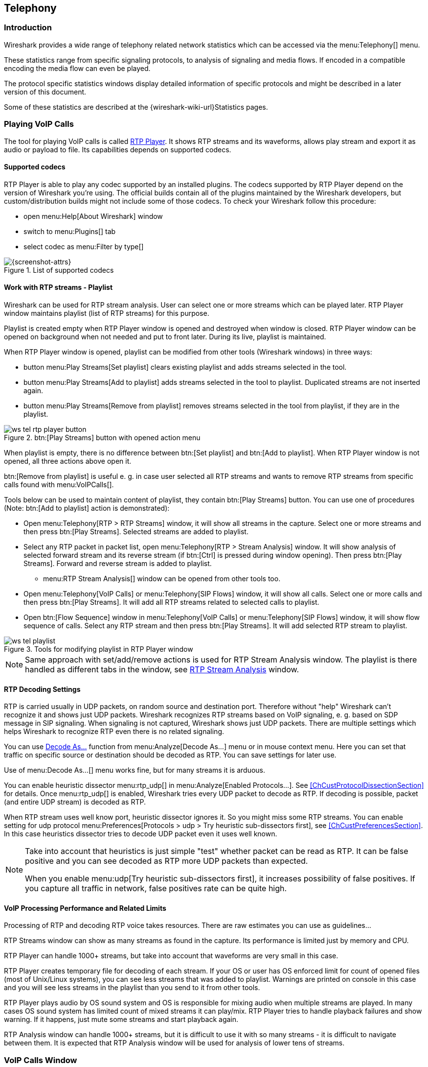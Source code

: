 // WSUG Chapter Telephony

[[ChTelephony]]

== Telephony

[[ChTelIntroduction]]

=== Introduction

Wireshark provides a wide range of telephony related network statistics which
can be accessed via the menu:Telephony[] menu.

These statistics range from specific signaling protocols, to analysis of
signaling and media flows. If encoded in a compatible encoding the media flow
can even be played.

The protocol specific statistics windows display detailed information of
specific protocols and might be described in a later version of this document.

Some of these statistics are described at the
{wireshark-wiki-url}Statistics pages.

[[ChTelPlayingCalls]]

=== Playing VoIP Calls

The tool for playing VoIP calls is called <<ChTelRtpPlayer,RTP Player>>. It shows RTP streams and its waveforms, allows play stream and export it as audio or payload to file. Its capabilities depends on supported codecs.

==== Supported codecs

RTP Player is able to play any codec supported by an installed plugins. The codecs supported by RTP Player depend on the version of Wireshark you're using. The official builds contain all of the plugins maintained by the Wireshark developers, but custom/distribution builds might not include some of those codecs. To check your Wireshark follow this procedure:

* open menu:Help[About Wireshark] window
* switch to menu:Plugins[] tab
* select codec as menu:Filter by type[]

.List of supported codecs
image::wsug_graphics/ws-about-codecs.png[{screenshot-attrs}]

==== Work with RTP streams - Playlist

Wireshark can be used for RTP stream analysis. User can select one or more streams which can be played later. RTP Player window maintains playlist (list of RTP streams) for this purpose.

Playlist is created empty when RTP Player window is opened and destroyed when window is closed. RTP Player window can be opened on background when not needed and put to front later. During its live, playlist is maintained.

When RTP Player window is opened, playlist can be modified from other tools (Wireshark windows) in three ways:

* button menu:Play Streams[Set playlist] clears existing playlist and adds streams selected in the tool.
* button menu:Play Streams[Add to playlist] adds streams selected in the tool to playlist. Duplicated streams are not inserted again.
* button menu:Play Streams[Remove from playlist] removes streams selected in the tool from playlist, if they are in the playlist.

.btn:[Play Streams] button with opened action menu
image::wsug_graphics/ws-tel-rtp-player_button.png[]

When playlist is empty, there is no difference between btn:[Set playlist] and btn:[Add to playlist]. When RTP Player window is not opened, all three actions above open it.

btn:[Remove from playlist] is useful e. g. in case user selected all RTP streams and wants to remove RTP streams from specific calls found with menu:VoIPCalls[].

Tools below can be used to maintain content of playlist, they contain btn:[Play Streams] button. You can use one of procedures (Note: btn:[Add to playlist] action is demonstrated):

* Open menu:Telephony[RTP > RTP Streams] window, it will show all streams in the capture. Select one or more streams and then press btn:[Play Streams]. Selected streams are added to playlist.
* Select any RTP packet in packet list, open menu:Telephony[RTP > Stream Analysis] window. It will show analysis of selected forward stream and its reverse stream (if btn:[Ctrl] is pressed during window opening). Then press btn:[Play Streams]. Forward and reverse stream is added to playlist.
** menu:RTP Stream Analysis[] window can be opened from other tools too.
* Open menu:Telephony[VoIP Calls] or menu:Telephony[SIP Flows] window, it will show all calls. Select one or more calls and then press btn:[Play Streams]. It will add all RTP streams related to selected calls to playlist.
* Open btn:[Flow Sequence] window in menu:Telephony[VoIP Calls] or menu:Telephony[SIP Flows] window, it will show flow sequence of calls. Select any RTP stream and then press btn:[Play Streams]. It will add selected RTP stream to playlist.

.Tools for modifying playlist in RTP Player window
image::wsug_graphics/ws-tel-playlist.png[]

[NOTE]
====
Same approach with set/add/remove actions is used for RTP Stream Analysis window. The playlist is there handled as different tabs in the window, see <<ChTelRTPAnalysis,RTP Stream Analysis>> window.
====

==== RTP Decoding Settings

RTP is carried usually in UDP packets, on random source and destination port. Therefore without "help" Wireshark can't recognize it and shows just UDP packets.  Wireshark recognizes RTP streams based on VoIP signaling, e. g. based on SDP message in SIP signaling. When signaling is not captured, Wireshark shows just UDP packets. There are multiple settings which helps Wireshark to recognize RTP even there is no related signaling.

You can use <<ChAdvDecodeAsFig,Decode As...>> function from menu:Analyze[Decode As...] menu or in mouse context menu. Here you can set that traffic on specific source or destination should be decoded as RTP. You can save settings for later use.

Use of menu:Decode As...[] menu works fine, but for many streams it is arduous.

You can enable heuristic dissector menu:rtp_udp[] in menu:Analyze[Enabled Protocols...]. See <<ChCustProtocolDissectionSection>> for details. Once menu:rtp_udp[] is enabled, Wireshark tries every UDP packet to decode as RTP. If decoding is possible, packet (and entire UDP stream) is decoded as RTP.

When RTP stream uses well know port, heuristic dissector ignores it. So you might miss some RTP streams. You can enable setting for udp protocol menu:Preferences[Protocols > udp > Try heuristic sub-dissectors first], see <<ChCustPreferencesSection>>. In this case heuristics dissector tries to decode UDP packet even it uses well known.

[NOTE]
====
Take into account that heuristics is just simple "test" whether packet can be read as RTP. It can be false positive and you can see decoded as RTP more UDP packets than expected.

When you enable menu:udp[Try heuristic sub-dissectors first], it increases possibility of false positives. If you capture all traffic in network, false positives rate can be quite high.
====

==== VoIP Processing Performance and Related Limits

Processing of RTP and decoding RTP voice takes resources. There are raw estimates you can use as guidelines...

RTP Streams window can show as many streams as found in the capture. Its performance is limited just by memory and CPU.

RTP Player can handle 1000+ streams, but take into account that waveforms are very small in this case.

RTP Player creates temporary file for decoding of each stream. If your OS or user has OS enforced limit for count of opened files (most of Unix/Linux systems), you can see less streams that was added to playlist. Warnings are printed on console in this case and you will see less streams in the playlist than you send to it from other tools.

RTP Player plays audio by OS sound system and OS is responsible for mixing audio when multiple streams are played. In many cases OS sound system has limited count of mixed streams it can play/mix. RTP Player tries to handle playback failures and show warning. If it happens, just mute some streams and start playback again.

RTP Analysis window can handle 1000+ streams, but it is difficult to use it with so many streams - it is difficult to navigate between them. It is expected that RTP Analysis window will be used for analysis of lower tens of streams.


[[ChTelVoipCalls]]

=== VoIP Calls Window

The VoIP Calls window shows a list of all detected VoIP calls in the captured
traffic. It finds calls by their signaling and shows related RTP streams. The current VoIP supported protocols are:

* H.323
* IAX2
* ISUP
* MGCP/MEGACO
* SIP
* SKINNY
* UNISTIM

See https://gitlab.com/wireshark/wireshark/-/wikis/VOIPProtocolFamily[VOIPProtocolFamily] for an overview of the used VoIP protocols.

VoIP Calls window can be opened as window showing all protocol types (menu:Telephony[VoIP Calls] window) or limited to SIP messages only (menu:Telephony[SIP Flows] window).

.VoIP Calls window
image::wsug_graphics/ws-tel-voip-calls.png[{screenshot-attrs}]

User can use shortcuts:

* Selection
** kbd:[Ctrl + A] - Select all streams
** kbd:[Ctrl + I] - Invert selection
** kbd:[Ctrl + Shift + A] - Select none
** Note: Common kbd:[Mouse click], kbd:[Shift + Mouse click] and kbd:[Ctrl + Mouse click] works too
* On selected call/calls
** kbd:[S] - Selects stream/streams related to call in RTP Streams window (if not opened, it opens it and put it on background).
** kbd:[D] - Deselects stream/streams related to call in RTP Streams window (if not opened, it opens it and put it on background).

Available controls are:

* btn:[Limit to display filter] filters calls just to ones matching display filter. When display filter is active before window is opened, checkbox is checked.
* btn:[Time of Day] switches format of shown time between relative to start of capture or absolute time of received packets.
* btn:[Flow Sequence] opens <<ChStatFlowGraph,Flow Sequence>> window and shows selected calls in it.
* btn:[Prepare Filter] generates display filter matching to selected calls (signaling and RTP streams) and apply it.
* btn:[Play Streams] opens <<ChTelRtpPlayer,RTP Player>> window. Actions btn:[Set], btn:[Add] and btn:[Remove] are available.
* btn:[Copy] copies information from table to clipboard in CSV or YAML.

[[ChTelANSI]]

=== ANSI

This menu shows groups of statistic data for mobile communication protocols according to ETSI GSM standards.

==== A-I/F BSMAP Statistics Window

The A-Interface Base Station Management Application Part (BSMAP) Statistics window shows the messages list and the number of the captured messages. There is a possibility to filter the messages, copy or save the date into a file.

==== A-I/F DTAP Statistics Window

The A-Interface Direct Transfer Application Part (DTAP) Statistics widow shows the messages list and the number of the captured messages. There is a possibility to filter the messages, copy or save the date into a file. 

[[ChTelGSM]]

=== GSM Windows

The Global System for Mobile Communications (GSM) is a standard for mobile networks. This menu shows a group of statistic data for mobile communication protocols according to ETSI GSM standard.

[[ChTelIAX2Analysis]]

=== IAX2 Stream Analysis Window

The “IAX2 Stream Analysis” window shows statistics for the forward and reverse
streams of a selected IAX2 call along with a graph.

[[ChTelISUPMessages]]

=== ISUP Messages Window

Integrated Service User Part (ISUP) protocol provides voice and non-voice signaling for telephone communications. ISUP Messages menu opens the window which shows the related statistics. The user can filter, copy or save the data into a file.

[[ChTelLTE]]

=== LTE

[[ChTelLTEMACTraffic]]

==== LTE MAC Traffic Statistics Window

Statistics of the captured LTE MAC traffic. This window will summarize the LTE
MAC traffic found in the capture.

.The “LTE MAC Traffic Statistics” window
image::wsug_graphics/ws-stats-lte-mac-traffic.png[{screenshot-attrs}]

The top pane shows statistics for common channels. Each row in the middle pane
shows statistical highlights for exactly one UE/C-RNTI. In the lower pane, you
can see the for the currently selected UE/C-RNTI the traffic broken down by
individual channel.

[[ChTelLTERLCGraph]]

==== LTE RLC Graph Window

The LTE RLC Graph menu launches a graph which shows LTE Radio Link Control protocol sequence numbers changing over time along with acknowledgements which are received in the opposite direction.

NOTE: That graph shows data of a single bearer and direction. The user can also launch it from the `RLC Statistics` window.

.The RLC Graph window
image::wsug_graphics/ws-rlc-graph.png[{screenshot-attrs}]

[.small]#_The image of the RLC Graph is borrowed from link:https://gitlab.com/wireshark/wireshark/-/wikis/RLC-LTE[Wireshark wiki]._#

[[ChTelLTERLCTraffic]]

==== LTE RLC Traffic Statistics Window

Statistics of the captured LTE RLC traffic. This window will summarize the LTE
RLC traffic found in the capture.

.The “LTE RLC Traffic Statistics” window
image::wsug_graphics/ws-stats-lte-rlc-traffic.png[{screenshot-attrs}]

At the top, the check-box allows this window to include RLC PDUs found within
MAC PDUs or not. This will affect both the PDUs counted as well as the display
filters generated (see below).

The upper list shows summaries of each active UE. Each row in the lower list
shows statistical highlights for individual channels within the selected UE.

The lower part of the windows allows display filters to be generated and set for
the selected channel. Note that in the case of Acknowledged Mode channels, if a
single direction is chosen, the generated filter will show data in that
direction and control PDUs in the opposite direction.

[[ChTelMTP3]]

=== MTP3 Windows

The Message Transfer Part level 3 (MTP3) protocol is a part of the Signaling System 7 (SS7). The Public Switched Telephone Networks use it for reliable, unduplicated and in-sequence transport of SS7 messaging between communication partners.

This menu shows MTP3 Statistics and MTP3 Summary windows.

[[ChTelOsmux]]

=== Osmux Windows

OSmux is a multiplex protocol which benefits satellite based GSM back-haul systems by reducing the bandwidth consumption of the voice proxying (RTP-AMR) and signaling traffic. The OSmux menu opens the packet counter window with the related statistic data. The user can filter, copy or save the data into a file.

=== RTP

[[ChTelRTPStreams]]

==== RTP Streams Window

The RTP streams window shows all RTP streams in capture file. Streams can be selected there and on selected streams other tools can be initiated.

.The “RTP Streams” window
image::wsug_graphics/ws-tel-rtp-streams.png[{screenshot-attrs}]

User can use shortcuts:

* Selection
** kbd:[Ctrl + A] - Select all streams
** kbd:[Ctrl + I] - Invert selection
** kbd:[Ctrl + Shift + A] - Select none
** Note: Common kbd:[Mouse click], kbd:[Shift + Mouse click] and kbd:[Ctrl + Mouse click] works too
* Find Reverse
** kbd:[R] - Try search for reverse streams related to already selected streams. If found, selects them in the list too.
** btn:[Shift+R] - Select all pair streams (forward/reverse relation).
** btn:[Ctrl+R] - Select all single streams (no reverse stream does exist).
* kbd:[G] - Go to packet of stream under the mouse cursor.
* kbd:[M] - Mark all packets of selected streams.
* kbd:[P] - Prepare filter matching selected streams and apply it.
* kbd:[E] - Export selected streams in RTPDump format.
* kbd:[A] - Open <<ChTelRTPAnalysis,RTP Stream Analysis>> window and add selected streams to it.

Available controls are:

* Find Reverse
** btn:[Find Reverse] search for reverse stream of every selected stream. If found, selects it in the list too.
** btn:[Find All Pairs] select all streams which have forward/reverse relation.
** btn:[Find Only Single] select all streams which are single - have no reverse stream.
* btn:[Analyze] opens <<ChTelRTPAnalysis,RTP Stream Analysis>> window. Actions btn:[Set], btn:[Add] and btn:[Remove] are available.
* btn:[Prepare Filter] prepares filter matching selected streams and apply it.
* btn:[Play Streams] opens <<ChTelRtpPlayer,RTP Player>> window. Actions btn:[Set], btn:[Add] and btn:[Remove] are available.
* btn:[Copy] copies information from table to clipboard in CSV or YAML.
* btn:[Export] exports selected streams in RTPDump format.


[[ChTelRTPAnalysis]]

==== RTP Stream Analysis Window

The RTP analysis function takes the selected RTP streams and generates a list of statistics on it including graph.

Menu menu:Telephony[RTP > RTP Stream Analysis] is enabled only when selected packed is RTP packet. When window is opened, selected RTP stream is added to analysis. If btn:[Ctrl] is pressed during menu opening, reverse RTP stream (if exists) is added to the window too.

Every stream is shown on own tab. Tabs are numbered as streams are added and its tooltip shows identification of the stream. When tab is closed, number is not reused. Color of tab matches color of graphs on graph tab.

.The “RTP Stream Analysis” window
image::wsug_graphics/ws-tel-rtpstream-analysis_1.png[{screenshot-attrs}]

.Error indicated in “RTP Stream Analysis” window
image::wsug_graphics/ws-tel-rtpstream-analysis_3.png[{screenshot-attrs}]

Per packet statistic shows:

* Packet number
* Sequence number
* Delta (ms) to last packet
* Jitter (ms)
* Skew
* Bandwidth
* Marker - packet is marked in RTP header
* Status - information related to the packet. E. g. change of codec, DTMF number, warning about incorrect sequence number.

Side panel left to packet list shows stream statistics:

* Maximal delta and at which packet it occurred
* Maximal jitter
* Mean jitter
* Maximal skew
* Count of packets
* Count of lost packets - calculated from sequence numbers
* When the stream starts and first packet number
* Duration of the stream
* Clock drift
* Frequency drift

[NOTE]
====
Some statistic columns are calculated only when Wireshark is able to decode codec of RTP stream.
====

Available shortcuts are:

* kbd:[G] - Go to selected packet of stream in packet list
* kbd:[N] - Move to next problem packet

Available controls are:

* Prepare Filter
** btn:[Current Tab] prepares filter matching current tab and applies it.
** btn:[All Tabs] prepares filter matching all tabs and applies it.
* btn:[Play Streams] opens <<ChTelRtpPlayer,RTP Player>> window. Actions btn:[Set], btn:[Add] and btn:[Remove] are available.
* btn:[Export] allows export current stream or all streams as CSV or export graph as image in multiple different formats (PDF, PNG, BMP and JPEG).

.Graph in “RTP Stream Analysis” window
image::wsug_graphics/ws-tel-rtpstream-analysis_2.png[{screenshot-attrs}]

Graph view shows graph of:

* jitter
* difference - absolute value of difference between expected and real time of packet arrival
* delta - time difference from reception of previous packet

for every stream. Checkboxes below graph are enabling or disabling showing of a graph for every stream. btn:[Stream X] checkbox enables or disables all graphs for the stream.

[NOTE]
====
Stream Analysis window contained tool for save audio and payload for analyzed streams. This tool was moved in Wireshark 3.5.0 to <<ChTelRtpPlayer,RTP Player>> window. New tool has more features.
====

[[ChTelRtpPlayer]]

==== RTP Player Window

The RTP Player function is tool for playing VoIP calls. It shows RTP streams and its waveforms, allows play stream and export it as audio or payload to file. See related concepts in <<ChTelPlayingCalls>>.

Menu menu:Telephony[RTP > RTP Player] is enabled only when selected packed is RTP packet. When window is opened, selected RTP stream is added to playlist. If btn:[Ctrl] is pressed during menu opening, reverse RTP stream (if exists) is added to the playlist too.

.RTP Player window
image::wsug_graphics/ws-tel-rtp-player_1.png[{screenshot-attrs}]

RTP Player Window consists of three parts:

. Waveform view
. Playlist
. Controls

Waveform view shows visual presentation of RTP stream. Color of waveform and playlist row are matching. Height of wave shows volume.

Waveform shows error marks for Out of Sequence, Jitter Drops, Wrong Timestamps and Inserted Silence marks if it happens in a stream.

.Waveform with error marks
image::wsug_graphics/ws-tel-rtp-player_3.png[{screenshot-attrs}]

Playlist shows information about every stream:

* Play - Audio routing
* Source Address, Source Port, Destination Address, Destination Port, SSRC
* Setup Frame
** SETUP <number> is shown, when there is known signaling packet. Number is packet number of signaling packet. Note: Word SETUP is shown even RTP stream was initiated e. g. by SKINNY where no SETUP message exists.
** RTP <number> is shown, when no related signaling was found. Number is packet number of first packet of the stream.
* Packets - Count of packets in the stream.
* Time Span - Start - Stop (Duration) of the stream
* SR - Sample rate of used codec
* PR - Decoded play rate used for stream playing
* Payloads - One or more playload types used by the stream

[NOTE]
====
When rtp_udp is active, most of streams shows just RTP <number> even there is setup frame in capture.

When RTP stream contains multiple codecs, SR and PR is based on first observed coded. Later codecs in stream are resampled to first one.
====

Controls allow a user to:

* btn:[Start]/btn:[Pause]/btn:[Stop] playing of unmuted streams
* Select btn:[Output audio device] and btn:[Output audio rate]
* Select btn:[Playback Timing]
** Jitter Buffer - Packets outside btn:[Jitter Buffer] size are discarded during decoding
** RTP Timestamp - Packets are ordered and played by its Timestamp, no Jitter Buffer is used
** Uninterrupted Mode - All gaps (e. g. Comfort Noise, lost packets) are discarded therefore audio is shorted than timespan
* btn:[Time of Day] selects whether waveform timescale is shown in seconds from start of capture or in absolute time of received packets
* Inaudible streams
** btn:[Select] select all inaudible streams (streams with zero play rate)
** btn:[Deselect] deselect all inaudible streams (streams with zero play rate)
* btn:[Analyze] open <<ChTelRTPAnalysis,RTP Stream Analysis>> window. Actions btn:[Set], btn:[Add] and btn:[Remove] are available.
* btn:[Prepare Filter] prepare filter matching selected streams and apply it.
* btn:[Export] - See <<tel-rtp-export>>.

.RTP stream state indication
image::wsug_graphics/ws-tel-rtp-player_2.png[{screenshot-attrs}]

Waveform view and playlist shows state of a RTP stream:

. stream is muted (dashed waveform, menu:Muted[] is shown in Play column) or unmuted (non-dashed waveform, audio routing is shown in Play column)
. stream is selected (blue waveform, blue row)
. stream is below mouse cursor (bold waveform, bold font)

User can control to where audio of a stream is routed to:

* L - Left channel
* L+R - Left and Right (Middle) channel
* R - Left channel
* P - Play (when mono soundcard is available only)
* M - Muted

Audio routing can be changed by double clicking on first column of a row, by shortcut or by menu.

User can use shortcuts:

* Selection
** kbd:[Ctrl + A] - Select all streams
** kbd:[Ctrl + I] - Invert selection
** kbd:[Ctrl + Shift + A] - Select none
** Note: Common kbd:[Mouse click], kbd:[Shift + Mouse click] and kbd:[Ctrl + Mouse click] works too
* Go to packet
** kbd:[G] - Go to packet of stream under the mouse cursor
** kbd:[Shift + G] - Go to setup packet of stream under the mouse cursor
* Audio routing
** kbd:[M] - Mute all selected streams
** kbd:[Shift + M] - Unmute all selected streams
** kbd:[Ctrl + M] - Invert muting of all selected streams
* kbd:[P] - Play audio
* kbd:[S] - Stop playing
* kbd:[Del] or kbd:[Ctrl + X] - Remove all selected streams from playlist
* Inaudible steams
** kbd:[N] - Select all inaudible streams
** kbd:[Shift + N] - Deselect all inaudible streams

[[tel-rtp-export]]

===== Export

[NOTE]
====
menu:Export[] was moved from menu:RTP Stream Analysis[] window to menu:RTP Player[] window in 3.5.0.

Wireshark is able to export decoded audio in .au or .wav file format. Prior to version 3.2.0, Wireshark only supported exporting audio using the G.711 codec. From 3.2.0 it supports audio export using any codec with 8000 Hz sampling. From 3.5.0 is supported export of any codec, rate is defined by Output Audio Rate.
====

Export options available:

* for one or more selected non-muted streams
** Stream Synchronized Audio - streams are synchronized to earliest stream in export (there is no silence at beginning of it)
** File Synchronized Audio - streams starts at beginning of file, therefore silence can be at start of file
* for just one selected stream
** Payload - just payload with no information about coded is stored in the file

Audio is exported as multi-channel file - one channel per RTP stream. One or two channels are equal to mono or stereo, but Wireshark can export e g. 100 channels. For later playing a tool with multi-channel support must be used (e.g. https://www.audacityteam.org/).

Export of payload function is useful for codecs not supported by Wireshark.

[NOTE]
====
Default value of btn:[Output Audio Rate] is btn:[Automatic]. When multiple codecs with different codec rates are captured, Wireshark decodes each stream with its own play audio rate. Therefore each stream can has different play audio rate. When export of audio is used in this case, it will fail because .au or .wav requires one common play audio rate.

In this case user must manually select one of rates in btn:[Output Audio Rate], streams will be resampled and audio export succeeds.
====

[[ChTelRTSP]]

=== RTSP Window

In the Real Time Streaming Protocol (RTSP) menu the user can check the Packet Counter window. It shows Total RTCP Packets and divided into RTSP Response Packets, RTSP Request Packets and Other RTSP packets. The user can filter, copy or save the data into a file.

[[ChTelSCTP]]

=== SCTP Windows

Stream Control Transmission Protocol (SCTP) is a computer network protocol which provides a message transfer in telecommunication in the transport layer. It overcomes some lacks of User Datagram Protocol (UDP) and Transmission Control Protocol (TCP). The SCTP packets consist of the _common header_ and the _data chunks_.

The SCTP Analyze Association window shows the statistics of the captured packets between two Endpoints. You can check the different chunk types by pressing btn:[Chunk Statistics] button in the `Statistics` tab. In the `Endpoint` tabs you can see various statistics, such as IP addresses, ports and others. Also you can check different graphs here.

.SCTP Analyze Association window
image::wsug_graphics/ws-sctp-1-association.png[{screenshot-attrs}]

The SCTP Associations window shows the table with the data for captured packets, such as port and counter. You can also call for the SCTP Analyze Association window by pressing the btn:[Analyze] button.

.SCTP Associations window
image::wsug_graphics/ws-sctp.png[{screenshot-attrs}]

[[ChTelSMPPOperations]]

=== SMPP Operations Window

Short Message Peer-to-Peer (SMPP) protocol uses TCP protocol as its transfer for exchanging Short Message Service (SMS) Messages, mainly between Short Message Service Centers (SMSC). The dissector determines whether the captured packet is SMPP or not by using the heuristics in the fixed header. The SMPP Operations window displays the related statistical data. The user can filter, copy or save the data into a file.

[[ChTelUCPMessages]]

=== UCP Messages Window

The Universal Computer Protocol (UCP) plays role in transferring Short Messages between a Short Message Service Centre (SMSC) and an application, which is using transport protocol, such as TCP or X.25. The UCP Messages window displays the related statistical data. The user can filter, copy or save the data into a file.

[[ChTelH225]]

=== H.225 Window

H.225 telecommunication protocol which is responsible for messages in call signaling and media stream packetization for packet-based multimedia communication systems. The H.225 window shows the counted messages by types and reasons. The user can filter, copy or save the data into a file.

[[ChTelSIPFlows]]

=== SIP Flows Window

Session Initiation Protocol (SIP) Flows window shows the list of all captured SIP transactions, such as client registrations, messages, calls and so on.

This window will list both complete and in-progress SIP transactions.

Window has same features as <<ChTelVoipCalls,VoIP Calls>> window.

[[ChTelSIPStatistics]]

=== SIP Statistics Window

SIP Statistics window shows captured SIP transactions. It is divided into SIP Responses and SIP Requests. In this window the user can filter, copy or save the statistics into a file.  

[[ChTelWAPWSPPacketCounter]]

=== WAP-WSP Packet Counter Window

The WAP-WSP Packet Counter menu displays the number of packets for each Status Code and PDU Type in Wireless Session Protocol traffic. The user can filter, copy or save the data into a file.

// End of WSUG Chapter Telephony
